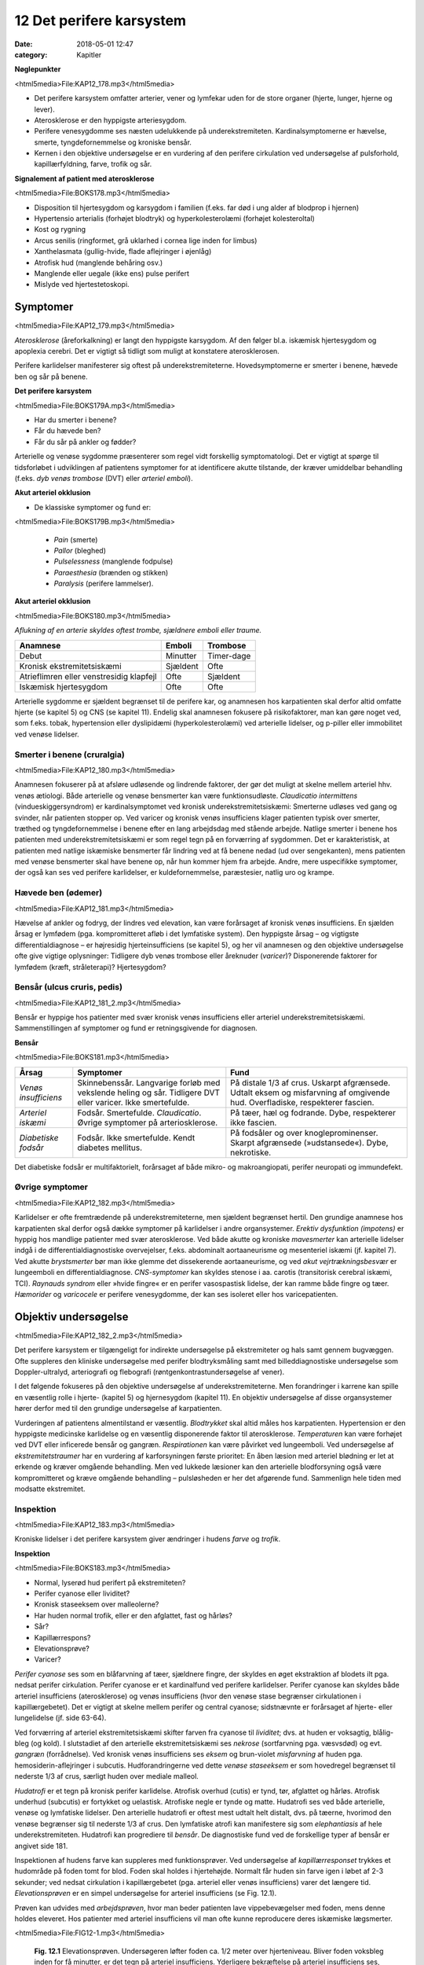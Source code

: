 12 Det perifere karsystem
*************************

:date: 2018-05-01 12:47
:category: Kapitler

**Nøglepunkter**

<html5media>File:KAP12_178.mp3</html5media>

* Det perifere karsystem omfatter arterier, vener og lymfekar uden for
  de store organer (hjerte, lunger, hjerne og lever).
* Aterosklerose er den hyppigste arteriesygdom.
* Perifere venesygdomme ses næsten udelukkende på underekstremiteten.
  Kardinalsymptomerne er hævelse, smerte, tyngdefornemmelse
  og kroniske bensår.
* Kernen i den objektive undersøgelse er en vurdering af den perifere
  cirkulation ved undersøgelse af pulsforhold, kapillærfyldning, farve,
  trofik og sår.
  
**Signalement af patient med aterosklerose**

<html5media>File:BOKS178.mp3</html5media>

* Disposition til hjertesygdom og karsygdom i familien
  (f.eks. far død i ung alder af blodprop i hjernen)
* Hypertensio arterialis (forhøjet blodtryk) og hyperkolesterolæmi
  (forhøjet kolesteroltal)
* Kost og rygning
* Arcus senilis (ringformet, grå uklarhed i cornea lige inden for limbus)
* Xanthelasmata (gullig-hvide, flade aflejringer i øjenlåg)
* Atrofisk hud (manglende behåring osv.)
* Manglende eller uegale (ikke ens) pulse perifert
* Mislyde ved hjertestetoskopi.

Symptomer
=========

<html5media>File:KAP12_179.mp3</html5media>

*Aterosklerose* (åreforkalkning) er langt den hyppigste karsygdom. Af den
følger bl.a. iskæmisk hjertesygdom og apoplexia cerebri. Det er vigtigt så
tidligt som muligt at konstatere aterosklerosen.

Perifere karlidelser manifesterer sig oftest på underekstremiteterne.
Hovedsymptomerne er smerter i benene, hævede ben og sår på benene.

**Det perifere karsystem**

<html5media>File:BOKS179A.mp3</html5media>

* Har du smerter i benene?
* Får du hævede ben?
* Får du sår på ankler og fødder?

Arterielle og venøse sygdomme præsenterer som regel vidt forskellig
symptomatologi. Det er vigtigt at spørge til tidsforløbet i udviklingen af
patientens symptomer for at identificere akutte tilstande, der kræver
umiddelbar behandling (f.eks. *dyb venøs trombose* (DVT) eller *arteriel emboli*).

**Akut arteriel okklusion**

* De klassiske symptomer og fund er:

<html5media>File:BOKS179B.mp3</html5media>

  * *Pain* (smerte)
  * *Pallor* (bleghed)
  * *Pulselessness* (manglende fodpulse)
  * *Paraesthesia* (brænden og stikken)
  * *Paralysis* (perifere lammelser).

**Akut arteriel okklusion**

<html5media>File:BOKS180.mp3</html5media>

*Aflukning af en arterie skyldes oftest trombe, sjældnere emboli eller traume.*

+-------------------+------------+----------+
|Anamnese           | Emboli     |Trombose  |
+===================+============+==========+
|Debut              |Minutter    |Timer-dage|
+-------------------+------------+----------+
|Kronisk            |Sjældent    |Ofte      |
|ekstremitetsiskæmi |            |          |
+-------------------+------------+----------+
|Atrieflimren eller |Ofte        |Sjældent  |
|venstresidig       |            |          |
|klapfejl           |            |          |
+-------------------+------------+----------+
|Iskæmisk           |Ofte        |Ofte      |
|hjertesygdom       |            |          |
+-------------------+------------+----------+

Arterielle sygdomme er sjældent begrænset til de perifere kar, og anamnesen
hos karpatienten skal derfor altid omfatte hjerte (se kapitel 5) og
CNS (se kapitel 11). Endelig skal anamnesen fokusere på risikofaktorer,
man kan gøre noget ved, som f.eks. tobak, hypertension eller dyslipidæmi
(hyperkolesterolæmi) ved arterielle lidelser, og p-piller eller immobilitet
ved venøse lidelser.

Smerter i benene (cruralgia)
----------------------------

<html5media>File:KAP12_180.mp3</html5media>

Anamnesen fokuserer på at afsløre udløsende og lindrende faktorer, der
gør det muligt at skelne mellem arteriel hhv. venøs ætiologi. Både arterielle
og venøse bensmerter kan være funktionsudløste. 
*Claudicatio intermittens* (vindueskiggersyndrom) er kardinalsymptomet ved kronisk
underekstremitetsiskæmi: Smerterne udløses ved gang og svinder, når
patienten stopper op. Ved varicer og kronisk venøs insufficiens klager
patienten typisk over smerter, træthed og tyngdefornemmelse i benene
efter en lang arbejdsdag med stående arbejde. Natlige smerter i benene
hos patienten med underekstremitetsiskæmi er som regel tegn på en forværring
af sygdommen. Det er karakteristisk, at patienten med natlige
iskæmiske bensmerter får lindring ved at få benene nedad (ud over
sengekanten), mens patienten med venøse bensmerter skal have benene
op, når hun kommer hjem fra arbejde.
Andre, mere uspecifikke symptomer, der også kan ses ved perifere
karlidelser, er kuldefornemmelse, paræstesier, natlig uro og krampe.

Hævede ben (ødemer)
-------------------

<html5media>File:KAP12_181.mp3</html5media>

Hævelse af ankler og fodryg, der lindres ved elevation, kan være forårsaget
af kronisk venøs insufficiens. En sjælden årsag er lymfødem (pga.
kompromitteret afløb i det lymfatiske system). Den hyppigste årsag – og
vigtigste differentialdiagnose – er højresidig hjerteinsufficiens (se kapitel
5), og her vil anamnesen og den objektive undersøgelse ofte give vigtige
oplysninger: Tidligere dyb venøs trombose eller åreknuder (*varicer*)?
Disponerende faktorer for lymfødem (kræft, stråleterapi)? Hjertesygdom?

Bensår (ulcus cruris, pedis)
----------------------------

<html5media>File:KAP12_181_2.mp3</html5media>

Bensår er hyppige hos patienter med svær kronisk venøs insufficiens
eller arteriel underekstremitetsiskæmi. Sammenstillingen af symptomer
og fund er retningsgivende for diagnosen.

**Bensår**

<html5media>File:BOKS181.mp3</html5media>

+-------------------+-------------------------------+----------------------------+
|Årsag              |Symptomer                      |Fund                        |
+===================+===============================+============================+
|*Venøs*            |Skinnebenssår.                 |På distale 1/3 af crus.     |
|*insufficiens*     |Langvarige forløb med          |Uskarpt afgrænsede.         |
|                   |vekslende heling og sår.       |Udtalt eksem og misfarvning |
|                   |Tidligere DVT eller varicer.   |af omgivende hud.           |
|                   |Ikke smertefulde.              |Overfladiske, respekterer   |
|                   |                               |fascien.                    |
+-------------------+-------------------------------+----------------------------+
|*Arteriel*         |Fodsår.                        |På tæer, hæl og fodrande.   |
|*iskæmi*           |Smertefulde.                   |Dybe, respekterer ikke      |
|                   |*Claudicatio*.                 |fascien.                    |
|                   |Øvrige symptomer på            |                            |
|                   |arteriosklerose.               |                            |
+-------------------+-------------------------------+----------------------------+
|*Diabetiske*       |Fodsår.                        |På fodsåler og over         |
|*fodsår*           |Ikke smertefulde.              |knogleprominenser.          |
|                   |Kendt diabetes mellitus.       |Skarpt afgrænsede           |
|                   |                               |(»udstansede«).             |
|                   |                               |Dybe, nekrotiske.           |
+-------------------+-------------------------------+----------------------------+

Det diabetiske fodsår er multifaktorielt, forårsaget af både mikro- og
makroangiopati, perifer neuropati og immundefekt.

Øvrige symptomer
----------------

<html5media>File:KAP12_182.mp3</html5media>

Karlidelser er ofte fremtrædende på underekstremiteterne, men sjældent
begrænset hertil. Den grundige anamnese hos karpatienten skal derfor
også dække symptomer på karlidelser i andre organsystemer. 
*Erektiv dysfunktion (impotens)* er hyppig hos mandlige patienter med svær
aterosklerose. Ved både akutte og kroniske *mavesmerter* kan arterielle
lidelser indgå i de differentialdiagnostiske overvejelser, f.eks. abdominalt
aortaaneurisme og mesenteriel iskæmi (jf. kapitel 7). Ved akutte *brystsmerter*
bør man ikke glemme det dissekerende aortaaneurisme, og ved
*akut vejrtrækningsbesvær* er lungeemboli en differentialdiagnose. *CNS-symptomer*
kan skyldes stenose i aa. carotis (transitorisk cerebral iskæmi,
TCI). *Raynauds syndrom* eller »hvide fingre« er en perifer vasospastisk
lidelse, der kan ramme både fingre og tæer. *Hæmorider* og *varicocele* er
perifere venesygdomme, der kan ses isoleret eller hos varicepatienten.

Objektiv undersøgelse	
=====================

<html5media>File:KAP12_182_2.mp3</html5media>

Det perifere karsystem er tilgængeligt for indirekte undersøgelse på ekstremiteter
og hals samt gennem bugvæggen. Ofte suppleres den kliniske
undersøgelse med perifer blodtryksmåling samt med billeddiagnostiske
undersøgelse som Doppler-ultralyd, arteriografi og flebografi (røntgenkontrastundersøgelse
af vener).

I det følgende fokuseres på den objektive undersøgelse af underekstremiteterne.
Men forandringer i karrene kan spille en væsentlig rolle i
hjerte- (kapitel 5) og hjernesygdom (kapitel 11). En objektiv undersøgelse
af disse organsystemer hører derfor med til den grundige undersøgelse
af karpatienten.

Vurderingen af patientens almentilstand er væsentlig. *Blodtrykket* skal
altid måles hos karpatienten. Hypertension er den hyppigste medicinske
karlidelse og en væsentlig disponerende faktor til aterosklerose. *Temperaturen*
kan være forhøjet ved DVT eller inficerede bensår og gangræn.
*Respirationen* kan være påvirket ved lungeemboli. Ved undersøgelse af
*ekstremitetstraumer* har en vurdering af karforsyningen første prioritet:
En åben læsion med arteriel blødning er let at erkende og kræver 
omgående behandling. Men ved lukkede læsioner kan den arterielle blodforsyning
også være kompromitteret og kræve omgående behandling –
pulsløsheden er her det afgørende fund. Sammenlign hele tiden med
modsatte ekstremitet.

Inspektion
----------

<html5media>File:KAP12_183.mp3</html5media>

Kroniske lidelser i det perifere karsystem giver ændringer i hudens *farve*
og *trofik*.

**Inspektion**

<html5media>File:BOKS183.mp3</html5media>

* Normal, lyserød hud perifert på ekstremiteten?
* Perifer cyanose eller lividitet?
* Kronisk staseeksem over malleolerne?
* Har huden normal trofik, eller er den afglattet, fast og hårløs?
* Sår?
* Kapillærrespons?
* Elevationsprøve?
* Varicer?

*Perifer cyanose* ses som en blåfarvning af tæer, sjældnere fingre, der skyldes
en øget ekstraktion af blodets ilt pga. nedsat perifer cirkulation.
Perifer cyanose er et kardinalfund ved perifere karlidelser. Perifer cyanose
kan skyldes både arteriel insufficiens (aterosklerose) og venøs insufficiens
(hvor den venøse stase begrænser cirkulationen i kapillærgebetet).
Det er vigtigt at skelne mellem perifer og central cyanose; sidstnævnte er
forårsaget af hjerte- eller lungelidelse (jf. side 63-64).

Ved forværring af arteriel ekstremitetsiskæmi skifter farven fra cyanose
til *lividitet*; dvs. at huden er voksagtig, blålig-bleg (og kold). I slutstadiet
af den arterielle ekstremitetsiskæmi ses *nekrose* (sortfarvning pga.
væsvsdød) og evt. *gangræn* (forrådnelse). Ved kronisk venøs insufficiens
ses *eksem* og brun-violet *misfarvning* af huden pga. hemosiderin-aflejringer
i subcutis. Hudforandringerne ved dette *venøse staseeksem* er som
hovedregel begrænset til nederste 1/3 af crus, særligt huden over mediale
malleol.

*Hudatrofi* er et tegn på kronisk perifer karlidelse. Atrofisk overhud
(cutis) er tynd, tør, afglattet og hårløs. Atrofisk underhud (subcutis) er
fortykket og uelastisk. Atrofiske negle er tynde og matte. Hudatrofi ses
ved både arterielle, venøse og lymfatiske lidelser. Den arterielle hudatrofi
er oftest mest udtalt helt distalt, dvs. på tæerne, hvorimod den venøse
begrænser sig til nederste 1/3 af crus. Den lymfatiske atrofi kan manifestere
sig som *elephantiasis* af hele underekstremiteten. Hudatrofi kan
progrediere til *bensår*. De diagnostiske fund ved de forskellige typer af
bensår er angivet side 181.

Inspektionen af hudens farve kan suppleres med funktionsprøver. Ved
undersøgelse af *kapillærresponset* trykkes et hudområde på foden tomt
for blod. Foden skal holdes i hjertehøjde. Normalt får huden sin farve
igen i løbet af 2-3 sekunder; ved nedsat cirkulation i kapillærgebetet
(pga. arteriel eller venøs insufficiens) varer det længere tid. *Elevationsprøven*
er en simpel undersøgelse for arteriel insufficiens (se Fig. 12.1).

Prøven kan udvides med *arbejdsprøven*, hvor man beder patienten lave
vippebevægelser med foden, mens denne holdes eleveret. Hos patienter
med arteriel insufficiens vil man ofte kunne reproducere deres iskæmiske
lægsmerter.

<html5media>File:FIG12-1.mp3</html5media>

.. figure:: Figurer/FIG12-1_png.png
   :width: 600 px
   :alt:  Fig. 12.1 Elevationsprøven.

   **Fig. 12.1** Elevationsprøven. Undersøgeren løfter foden ca. 1/2 meter over hjerteniveau.
   Bliver foden voksbleg inden for få minutter, er det tegn på arteriel
   insufficiens. Yderligere bekræftelse på arteriel insufficiens ses, når foden igen
   sænkes, og der kommer reaktiv hyperæmi og forsinket venefyldning.

Ved undersøgelse for varicer inspiceres de fuldt afklædte underekstremiteter
på den stående patient. *Trendelenburgs prøve* er en test for defekte
klapper ved *v. saphena magnas* indløb i v. *femoralis*. Benet eleveres, varicerne
tømmes, og der lægges staseslange helt proksimalt om femur.
Patienten rejser sig, stasen fjernes, og prøven er positiv, hvis varicerne
styrtfyldes.

Auskultation
------------

<html5media>File:KAP12_185.mp3</html5media>

Auskultation af perifere kar (karotiderne, nyrearterierne) var tidligere
god latin. Men disse undersøgelser er upålidelige, og der findes i dag let
tilgængelige, non-invasisve alternativer i form af Doppler-ultralyd.

Palpation
---------

<html5media>File:KAP12_185_2.mp3</html5media>

Palpation af *perifere pulse* er en ufravigelig del af den objektive undersøgelse
af karpatienten.

**Palpation af perifere pulse**

<html5media>File:BOKS185.mp3</html5media>

* Palpér pulsen i a. radialis samtidig med hjertestetoskopien
  (se side 76). Herved noteres frekvens og rytme, og du lærer,
  hvordan patientens puls skal føles.
* *A. dorsalis pedis* og *a. tibialis posterior* opsøges. Er der puls
  her, er det unødvendigt at undersøge pulsene mere proksimalt
  på ekstremiteten.
* Ved manglende fodpulse undersøges *a. poplitea* hhv.
  *a. femoralis* i rækkefølge.
* Sammenlign de to sider. Er pulsene lige kraftige i de to fødder?
* Palpation af *a. carotis* er en undersøgelse af venstre hjertekammers
  funktion og tjener ikke til vurdering af perifer
  karfunktion.
  
<html5media>File:FIG12-2.mp3</html5media>

.. figure:: Figurer/FIG12-2_png.png
   :width: 700 px
   :alt:  Fig. 12.2 Palpation af fodpulse.

   **Fig. 12.2** Palpation af fodpulse. A. dorsalis pedis (ADP) palperes på fodryggen
   lateralt for m. extensor hallucis longus. A. tibialis posterior (ATP) palperes
   lige bag ved mediale malleol.

Der er to fejlkilder ved palpation af fodpulse. Den første fejl er, at man
mærker en puls (sin egen), der ikke er patientens. Er man i tvivl, kan
man skiftevis – med sin venstre frie hånd – palpere sin egen og patientens
radialispuls samtidig med, at man palperer patientens fodpuls. Den
anden fejl er, at man ikke mærker en puls, der er der. Fejlen skyldes ofte,
at man trykker for hårdt over fodryggen og ikke giver sig tid. Er man i
tvivl, kan sagen afgøres med en lille Doppler-lydgiver af samme type
som bruges til at lytte fosterhjertelyd hos gravide.

Palpationen omfatter også en vurdering af ekstremitetens *temperatur*.
Ved arteriel insufficiens kan ekstremiteten være kold perifert, evt. med
en tydelig temperaturovergang på okklusionens niveau. Vær altid opmærksom
på undersøgelsesomstændighederne (er patienten lige kommet
ind fra en kold ambulance?), og sammenlign hele tiden de to ekstremiteter.

Palpationen udgør kernen i den kliniske undersøgelse ved mistanke
om dyb venetrombose (DVT). Kardinalfundene er dyb lægømhed med
omfangsforøgelse. Andre klassiske fund som øget venetegning på fodryggen,
varme af huden og *Homans tegn* (lægømhed ved passiv dorsofleksion
af foden) er uspecifikke, men bør noteres.

Karpatienten bør undersøges med palpation af abdomen (jf. kapitel
7), hvorved man – særligt ved store aneurismer hos slanke personer –
kan afsløre et abdominalt aortaaneurisme. (se Fig. 12.3).

<html5media>File:FIG12-3.mp3</html5media>

.. figure:: Figurer/FIG12-3_png.png
   :width: 700 px
   :alt:  Fig. 12.3 Abdominalt aortaaneurisme.

   **Fig. 12.3** Abdominalt aortaaneurisme. Et abdominalt aortaaneurisme
   palperes som en ekspansivt pulserende udfyldning mellem venstre
   kurvatur og umbilicus.